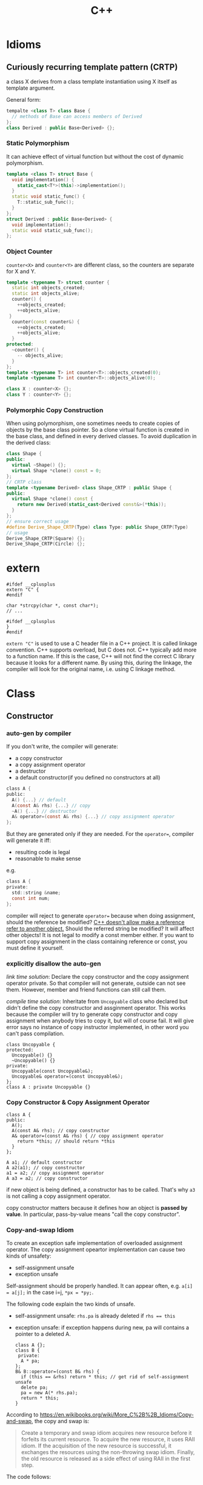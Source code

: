 #+TITLE: C++

* Idioms
** Curiously recurring template pattern (CRTP)

a class X derives from a class template instantiation using X itself
as template argument.

General form:
#+BEGIN_SRC cpp
tempalte <class T> class Base {
  // methods of Base can access members of Derived
};
class Derived : public Base<Derived> {};
#+END_SRC

*** Static Polymorphism
It can achieve effect of virtual function but without the cost of
dynamic polymorphism.

#+BEGIN_SRC cpp
  template <class T> struct Base {
    void implementation() {
      static_cast<T*>(this)->implementation();
    }
    static void static_func() {
      T::static_sub_func();
    }
  };
  struct Derived : public Base<Derived> {
    void implementation();
    static void static_sub_func();
  };
#+END_SRC

*** Object Counter
=counter<X>= and =counter<Y>= are different class, so the counters are
separate for X and Y.

#+BEGIN_SRC cpp
  template <typename T> struct counter {
    static int objects_created;
    static int objects_alive;
    counter() {
      ++objects_created;
      ++objects_alive;
   }
    counter(const counter&) {
      ++objects_created;
      ++objects_alive;
    }
  protected:
    ~counter() {
      -- objects_alive;
    }
  };
  template <typename T> int counter<T>::objects_created(0);
  template <typename T> int counter<T>::objects_alive(0);

  class X : counter<X> {};
  class Y : counter<Y> {};
#+END_SRC
*** Polymorphic Copy Construction
When using polymorphism, one sometimes needs to create copies of
objects by the base class pointer. So a clone virtual function is
created in the base class, and defined in every derived classes. To
avoid duplication in the derived class:

#+BEGIN_SRC cpp
  class Shape {
  public:
    virtual ~Shape() {};
    virtual Shape *clone() const = 0;
  };
  // CRTP class
  template <typename Derived> class Shape_CRTP : public Shape {
  public:
    virtual Shape *clone() const {
      return new Derived(static_cast<Derived const&>(*this));
    }
  };
  // ensure correct usage
  #define Derive_Shape_CRTP(Type) class Type: public Shape_CRTP(Type)
  // usage
  Derive_Shape_CRTP(Square) {};
  Derive_Shape_CRTP(Circle) {};

#+END_SRC

* extern
#+BEGIN_SRC C++
#ifdef __cplusplus
extern "C" {
#endif

char *strcpy(char *, const char*);
// ...

#ifdef __cplusplus
}
#endif
#+END_SRC

~extern "C"~ is used to use a C header file in a C++ project.
It is called linkage convention.
C++ supports overload, but C does not.
C++ typically add more to a function name.
If this is the case, C++ will not find the correct C library because it looks for a different name.
By using this, during the linkage, the compiler will look for the original name, i.e. using C linkage method.


* Class
** Constructor

*** auto-gen by compiler

 If you don't write, the compiler will generate:

  * a copy constructor
  * a copy assignment operator
  * a destructor
  * a default constructor(if you defined no constructors at all)

 #+begin_src C
 class A {
 public:
   A() {...} // default
   A(const A& rhs) {...} // copy
   ~A() {...} // destructor
   A& operator=(const A& rhs) {...} // copy assignment operator
 };
 #+end_src

 But they are generated only if they are needed.
 For the ~operator=~, compiler will generate it iff:
  * resulting code is legal
  * reasonable to make sense
 e.g.
 #+begin_src C
 class A {
 private:
   std::string &name;
   const int num;
 };
 #+end_src
 compiler will reject to generate ~operator=~ because when doing assignment,
 should the reference be modified?
 _C++ doesn't allow make a reference refer to another object._
 Should the referred string be modified? It will affect other objects!
 It is not legal to modify a const member either.
 If you want to support copy assignment in the class containing reference or const,
 you must define it yourself.

*** explicitly disallow the auto-gen

/link time solution/:
 Declare the copy constructor and the copy assignment operator private.
 So that compiler will not generate, outside can not see them.
 However, member and friend functions can still call them.

/compile time solution/:
Inheritate from =Uncopyable= class who declared but didn't define the copy constructor and assginment operator.
This works because the compiler will try to
generate copy constructor and copy assignment when anybody tries to copy it,
but will of course fail.
It will give error says no instance of copy instructor implemented,
in other word you can't pass compilation.
 #+begin_src C++
 class Uncopyable {
 protected:
   Uncopyable() {}
   ~Uncopyable() {}
 private:
   Uncopyable(const Uncopyable&);
   Uncopyable& operator=(const Uncopyable&);
 };
 class A : private Uncopyable {}
 #+end_src

*** Copy Constructor & Copy Assignment Operator

 #+begin_src C++
   class A {
   public:
     A();
     A(const A& rhs); // copy constructor
     A& operator=(const A& rhs) { // copy assignment operator
       return *this; // should return *this
     }
   };

   A a1; // default constructor
   A a2(a1); // copy constructor
   a1 = a2; // copy assignment operator
   A a3 = a2; // copy constructor
 #+end_src

 if new object is being defined, a constructor has to be called.
 That's why ~a3~ is not calling a copy assignment operator.

 copy constructor matters because it defines how an object is **passed by value**.
 In particular, pass-by-value means "call the copy constructor".

*** Copy-and-swap Idiom
To create an exception safe implementation of overloaded assignment operator.
The copy assignment opeartor implementation can cause two kinds of unsafety:
 * self-assignment unsafe
 * exception unsafe

Self-assignment should be properly handled.
It can appear often, e.g.
~a[i] = a[j];~ in the case i=j,
~*px = *py;~.

The following code explain the two kinds of unsafe.
 * self-assignment unsafe:
  ~rhs.pa~ is already deleted if ~rhs == this~
 * exception unsafe:
  if exception happens during new, pa will contains a pointer to a deleted A.


  #+begin_src C++
    class A {};
    class B {
     private:
      A * pa;
    };
    B& B::operator=(const B& rhs) {
      if (this == &rhs) return * this; // get rid of self-assignment unsafe
      delete pa;
      pa = new A(* rhs.pa);
      return * this;
    }
  #+end_src

According to https://en.wikibooks.org/wiki/More_C%2B%2B_Idioms/Copy-and-swap, the copy and swap is:
#+BEGIN_QUOTE
Create a temporary and swap idiom acquires new resource before it forfeits its current resource.
To acquire the new resource, it uses RAII idiom.
If the acquisition of the new resource is successful, it exchanges the resources using the non-throwing swap idiom.
Finally, the old resource is released as a side effect of using RAII in the first step.
#+END_QUOTE
The code follows:
  #+begin_src C++
    class B {
      // use std::swap?
      void swap(B& rhs) {
        std::swap(xx,rhs.xx);
      }
    };
    // v1: explicitly create new. BAD
    B& B::operator=(const B& rhs) {
      B tmp(rhs);
      swap(tmp);
      return * this;
    }
    // v2: use pass-by-value as temporary value. GOOD.
    // better optimization
    B& B::operator=(B rhs) {
      swap(rhs);
      return * this;
    }
  #+end_src

*** Move Constructor & Move Assignment Opeartor
Move constructor enables you to implement move semantics, which can significantly improve the performance of your applications.
Move semantics enables you to write code that transfers resources (such as dynamically allocated memory) from one object to another.
Move semantics works because it enables resources to be transferred from temporary objects that cannot be referenced elsewhere in the program.

To implement move semantics, you typically provide a move constructor, and optionally a move assignment operator (operator=), to your class.
Copy and assignment operations whose sources are rvalues then automatically take advantage of move semantics.
Reference: [[https://msdn.microsoft.com/en-us/library/dd293665.aspx][Move Constructors and Move Assignment Operators]] from Microsoft.

Move Constructor Example:
#+BEGIN_SRC C++
  // Rvalue Reference
  MemoryBlock(MemoryBlock&& other) : _data(nullptr) , _length(0) {
    // copy
    _data = other._data;
    _length = other._length;
    // set source object fields to default, to avoid multiple free
    other._data = nullptr;
    other._length = 0;
  }
#+END_SRC

Move Assignment Operator Example:
#+BEGIN_SRC C++
  MemoryBlock& operator=(MemoryBlock&& other) {
    // avoid self-assignment
    if (this != &other) {
      // Free the existing resource.
      delete[] _data;
      // Copy the data pointer and its length from the 
      // source object.
      _data = other._data;
      _length = other._length;
      // Release the data pointer from the source object so that
      // the destructor does not free the memory multiple times.
      other._data = nullptr;
      other._length = 0;
    }
    return *this;
  }
#+END_SRC

*** explicit constructor
 The explicit prevents the class from being used to perform implicit type conversions,
 though they may still be used for explicit type conversions.
 Always declare it explicit unless you have a good reason
 for allowing a constructor to be used for implicit type conversions.

 #+begin_src C++
 class A {
 public:
   explicit A(int x=0, bool b=true);
   explicit A(char c); // non-default can also have explicit
 };
 void func(A a);

 A a1;
 func(a1); // ok
 A a2(20); // ok
 func(20); // error, cannot convert int to A implicitly
 func(A(20)); // use B constructor to explicit convert
 #+end_src

*** initialization
**** Default Constructor
 One that can be called /without any arguments/ is called /default constructor/.
 Compilers will automatically call default constructors
 for data members of user-defined types
 when those data members are not on initialization list.
**** initialization
Data members that are const or references must be initialized; they cant be assigned.
Do /NOT/ call constructors within each other.
If init is too many, move them into a private function,
and call the function in all constructors.

The initialization orders are defined by:
Base classes are initialized before derived classes;
within a class, data members are initialized in the order in which they declared,
not the position in initialization list.

I did a test for the copy constructor:

#+BEGIN_SRC C++
#include <iostream>

class A {
public:
  A() {}
  ~A() {}
  int get() {return a;}
  void set(int aa) {
    a = aa;
  }
private:
  int a = 8;
};

int main() {
  A *a = new A();
  a->set(9);
  A *b = new A(*a);
  std::cout << a->get()  << "\n";
  std::cout << b->get() << "\n";
}
#+END_SRC

Both the outputs are 9, so the initialization ~a=8~ is not called when doing copy construction

** virtual
*** Bottom Line
  * polymorphic base classes should declare virtual destructors.
   If a class has virtual functions, it should have virtual destructor
  * Classes should not have virtual destructor if it is not designed to be
   - base class, or
   - used polymorphically
*** Description
 ~Factory Function~:
 a function that returns a base class pointer
 to a newly-created derived class object.

 #+begin_src C++
 class TimeKeeper {
 public:
   TimeKeeper();
   virtual ~TimeKeeper(); // must have the virtual, or disaster
 };
 class AtomicClock : public TimeKeeper {};
 class WaterClock : public TimeKeeper {};
 class WristWatch : public TimeKeeper {};

 TimeKeeper *getTimeKeeper(); // can return any one

 TimeKeeper *ptk = getTimeKeeper();
 // ...
 delete ptk;
 #+end_src

 If no virtual, the ~delete ptk~ will call the destructor of TimeKeeper,
 so the AtomicClock part of the struct will be never destroyed.

 But do not declare every destructor virtual:
 If a class does not contain virtual functions,
 it is not meant to be used as a base class.
 DO NOT use virtual destructor for it. Because:

  * virtual requires the objects carry information that can be used at runtime to determine which virtual function to invoke. It will increase the size.
  * it is not the same as the counterpart in C, not portable.

 Never call virtual functions during construction or destruction.
 Because during base construction,
 virtual functions never go down into the derived class.

*** Virtual vs. Non-Virtual

 Without ~virtual~ you get **early binding**. Which implementation of the method is used gets decided at **compile time based on the type of the pointer that you call through**.

 With ~virtual~ you get **late binding**. Which implementation of the method is used gets decided at **run time based on the type of the pointed-to object** - what it was originally constructed as. This is not necessarily what you'd think based on the type of the pointer that points to that object.

 #+begin_src C++
 class Base
 {
 public:
   void Method1 ()  {  std::cout << "Base::Method1" << std::endl;  }
   virtual void Method2 ()  {  std::cout << "Base::Method2" << std::endl;  }
 };

 class Derived : public Base
 {
 public:
   void Method1 ()  {  std::cout << "Derived::Method1" << std::endl;  }
   void Method2 ()  {  std::cout << "Derived::Method2" << std::endl;  }
 };

 Base* obj = new Derived ();
 //  Note - constructed as Derived, but pointer stored as Base*

 obj->Method1 ();  //  Prints "Base::Method1"
 obj->Method2 ();  //  Prints "Derived::Method2"
 #+end_src

*** Virtual vs. Pure Virtual

  * virtual function ~can~ be overriden
  * the pure virtual ~must~ be implemented in non-abstract class

** Inheritance

*** public inheritance
 "is-a" relation.

 Private inheritance means "is-implemented-in-terms-of".
 Private inheritance means nothing during software design,
 only during software implementation.
 Means Derived objects are implemented in terms of Base objects, nothing more.

 Composition means either "has-a" or "is-implementated-in-terms-of".

*** hide method

 #+begin_src C++
 class Base {
 private:
   int x;
 public:
   virtual void mf1() = 0;
   virtual void mf1(int);

   virtual void mf2();

   void mf3();
   void mf3(double);
 };
 class Derived : public Base {
 public:
   // using Base::mf1; // making all things in Base named mf1 and mf3
   // using Base::mf3; // visible and public in Derived's scope
   virtual void mf2() {  // forwarding function
     Base::mf1();
   }
   virtual void mf1();
   void mf3();
   void mf4();
 };
 #+end_src

 the ~mf3~ in Derived will hide both of the ~mf3~ in Base.
 The rationale behind this behavior is that
 it prevents you from accidentally inheriting overloads from distant base classes
 when you create a new derived class in a library or application framework.

*** make it visible
  * ~using~ declarations
  * forwarding functions

** Overload
 Same name but different signature.
 #+begin_src C++
 void print(int i) {
   cout << "Printing int: " << i << endl;
 }
 void print(double  f) {
   cout << "Printing float: " << f << endl;
 }
 void print(char* c) {
   cout << "Printing character: " << c << endl;
 }
 #+end_src

Operator Overload

#+BEGIN_SRC C++
inline bool operator==(Date a, Data b) {
  return a.day() == b.day() && a.month() == b.month() && a.year() == b.year();
}

bool operator!=(Date, Date);
bool operator<(Date, Date)
bool operator>(Date, Date)

Date& operator++(Date &d);
Date& operator--(Date &d);
Date& operator+=(Date &d, int n);
Date& operator-=(Date &d, int n);

Date operator+(Date d, int n);
Date operator-(Date d, int n);

ostream& operator<<(ostream&, Date d);
istream& operator>>(istream&, Date &d);
#+END_SRC


** Polymorphism
 It is the ability to redefine methods for derived classes.

 #+begin_src C++
 class Polygon {
 protected:
   int width, height;
 public:
   void set_values (int a, int b)
   { width=a; height=b; }
 };
 class Rectangle: public Polygon {
 public:
   int area()
   { return width*height; }
 };
 class Triangle: public Polygon {
 public:
   int area()
   { return width*height/2; }
 };
 #+end_src

*** Static Polymorphism
 The /Curiously Recurring Template Pattern (CRTP)/ is an idiom in C++ in which a class X derives from a class template instantiation using X itself as template argument[fn:1].
It is also known as /F-bound polymorphism/\cite{canning1989f}.
 One of the use case of CRTP is static polymorphism.
 Generally speaking, I have a base class and some derived class,
 and I want to have a ~~static virtual'' function that is implemented differently in different subclasses.
 I think such ~~static virtual function'' does not exist.
 But we can simulate it.

 #+begin_src C++
   template <class T> 
   struct Base {
     void interface() {
       // ...
       static_cast<T*>(this)->implementation();
       // ...
     } 
     static void static_func() {
       // ...
       T::static_sub_func();
       // ...
     }
   };

   struct Derived : Base<Derived> {
     void implementation();
     static void static_sub_func();
   };
 #+end_src


[fn:1] https://en.wikipedia.org/wiki/Curiously_recurring_template_pattern

** non-member function

 #+begin_src C++
 void clearBrowser(WebBrowser& wb) {
   wb.clearCache();
   wb.clearHistory();
   wb.removeCookies();
 }
 class WebBrowser {
 public:
   void clearCache();
   void clearHistory();
   void removeCookies();
   void clearEverything();
 };
 #+end_src

 Prefer use the non-member function,
 because then less function can have access to private data,
 thus better encapsulate.

*** A common pattern

 Putting all convenience functions in multiple header files,
 but one namespace.

 ~webbrowser.h~

 #+begin_src C++
 namespace WebBrowserStuff {
   class WebBrowser {...};
   void clearBrowser(WebBrowser& wb);
   // ...
 }
 #+end_src

 ~webbrowserbookmarks.h~

 #+begin_src C++
 namespace WebBrowserStuff {
   // bookmark related functions
 }
 #+end_src

** friendship

*** Friend function
 private and protected member cannot be accessed outside the class, except friends.

 #+begin_src C++
 class A {
 public:
   friend A func(A a); // declare friend
 private:
   int m;
 };
 A func(A& a) {
   A res;
   res.m = a.m; // access both param and return value
   return res;
 }
 #+end_src

*** Friend Class
 a class whose member functions can access private and protected member of another class.

 #+begin_src C++
 class Rectangle {
   int width, height;
 public:
   int area () {}
   void convert (Square a) {
     width = a.side; // access side in Square
     height = a.side;
   }
 };

 class Square {
   friend class Rectangle; // friend declaration
 private:
   int side;
 public:
   Square (int a) : side(a) {}
 };
 #+end_src

** Nested Class

#+BEGIN_SRC C
class enclose {
    class nested1; // forward declaration
    class nested2; // forward declaration
    class nested1 {}; // definition of nested class
};
class enclose::nested2 { }; // definition of nested class
#+END_SRC

 * The nested class can access private and protected member of the enclosing class, but have separate ~this~ pointer.
 * The friend of the nested class cannot access private and protected member of the enclosing class.


* Concept
** reference vs. value

A good writeup: http://thbecker.net/articles/rvalue_references/section_01.html

The original definition for C:
#+BEGIN_QUOTE
An lvalue is an expression e that may appear on the left or on the right hand side of an assignment,
whereas an rvalue is an expression that can only appear on the right hand side of an assignment.
#+END_QUOTE

The changed definition for C++:
#+BEGIN_QUOTE
An lvalue is an expression that refers to a memory location and allows us to take the address of that memory location via the & operator.
An rvalue is an expression that is not an lvalue.
#+END_QUOTE

*** Pass-by Problems
 Pass-by-value has two problems.
 Apart from copy problem, there's also a slicing problem,
 i.e. when a derived class object is passed by value as a base class object,
 the base class constructor is called,
 thus the part of the subclass outside the base class will be sliced away.

 Also do /NOT/ just pass by value because the struct seems to be small.
  * it can be large, by inheritance
  * the copy constructor may be costly: a object contain little more than a pointer, but the constructor will copy everything they point to.
  * some compiler treat built-in type and structure differently.
   Some will refuse to put a struct that only contains a double into register,
   but it will surely put a double into register.
 So some situation pass by value is more efficient though:
  * built-in type(e.g. int)
  * iterators and function objects in STL, they are designed to pass by value

 On the other hand, reference is often implemented as pointer.
 However, there're situations where you have no way but to return a value.
 Return a stack local variable as a reference does not make sense becasue the variable will not exist outside the function.
 When you return a heap variable, be careful. E.g. in a ~operator*~ method, return a heap variable is a disaster.
 ~w = x * y * z;~ the result of ~x*y~ will never be free-d.
*** rvalue and lvalue
 #+begin_src text
     ______ ______
   /       X      \
  /       / \      \
 |   l   | x |  pr  |
  \       \ /      /
   \______ X______/
       gl    r
 #+end_src
**** lvalue
 An /lvalue/ is an expression that identifies a non-temporary object or a non-member function.
  * The name of a variable or function in scope
  * Function call or overloaded operator expression if the function's or overloaded operator's return type is an lvalue reference
  * string literal
 A /glvalue/ (~~generalized'' lvalue) is an lvalue or an xvalue.
**** rvalue
 An /rvalue/ is an expression that is either a prvalue or an xvalue.
 A /prvalue/ (~~pure'' rvalue) is an rvalue that is not an xvalue.
***** prvalue
 A prvalue ("pure" rvalue) is an expression that identifies a temporary object (or a subobject thereof)
 or is a value not associated with any object.
  * literal(except string literal): 42, true
  * the result of calling a function whose return type is not a reference is a prvalue.
***** xvalue
 An ~xvalue~ (an “eXpiring” value) also refers to an object, usually near the end of its lifetime (so that its resources may be moved, for example).
 An xvalue is the result of certain kinds of expressions involving rvalue references.
 E.g. the result of calling a function whose return type is an rvalue reference is an xvalue.

** rvalue reference
 C++11 introduce /ravlue reference/ to enable /move semantic/.
 std::vector<T> is essentially a C-style array and the size.
 Say a std::vector<T> temporary is created or returned from a function.
 To accept the return value, a new vector should be created, and all the internal C-array will be copied.
 When using a /move constructor/,
 it takes the rvalue reference of the temporary vector (~vector<>&&~),
 and copy the /pointer/ to the internal C-style array /out of/ the rvalue into the new vector,
 than set the pointer inside the temporary vector to NULL.
 Since the temporary vector is about to expire, and no one would use it any more,
 it is safe.
 And since the pointer is NULL, no space will be freed upon deconstructing the temporay vector.

Rvalue Reference is important because it supports the implementation of /move constructor/ (enable move semantic) and /perfect forwarding/.
We discuss perfect forwarding here.

*** The move semantic and swap
#+BEGIN_SRC C++
template <class T>
typename remove_reference<T>::type&& move (T&& arg) noexcept;

template <class T> void swap (T& a, T& b)
{
  T c(std::move(a)); a=std::move(b); b=std::move(c);
}
template <class T, size_t N> void swap (T &a[N], T &b[N])
{
  for (size_t i = 0; i<N; ++i) swap (a[i],b[i]);
}
#+END_SRC

Example
#+BEGIN_SRC C++
// move takes an object, invalidate it, and return the rvalue.
std::string bar = "bar-string";
myvector.push_back (std::move(bar));
// Now bar is valid but has no valid content, while the vector contains the string.
#+END_SRC

*** Perfect Forwarding
Perfect forwarding reduces the need for overloaded functions and helps avoid the forwarding problem.
The forwarding problem can occur when you write a generic function that takes references as its parameters and it passes (or forwards) these parameters to another function.
For example, if the generic function takes a parameter of type const T&, then the called function cannot modify the value of that parameter.
If the generic function takes a parameter of type T&, then the function cannot be called by using an rvalue (such as a temporary object or integer literal).

Ordinarily, to solve this problem, you must provide overloaded versions of the generic function that take both T& and const T& for each of its parameters.
As a result, the number of overloaded functions increases exponentially with the number of parameters.
(For instance the following code, to write a generic ~factory~ function,
we need to try all combination of ~const T&~ and ~T&~ for every type pair of ~W,X,Y,Z~).
Rvalue references enable you to write one version of a function that accepts arbitrary arguments
and forwards them to another function as if the other function had been called directly.

For example, following code
#+BEGIN_SRC C++
  struct W {
    W(int&, int&) {}
  };
  struct X {
    X(const int&, int&) {}
  };
  struct Y {
    Y(int&, const int&) {}
  };
  struct Z {
    Z(const int&, const int&) {}
  };

  // Version 1
  template <typename T, typename A1, typename A2>
  T* factory(A1& a1, A2& a2) {
    return new T(a1, a2);
  }
  int a = 4, b = 5;
  W* pw = factory<W>(a, b);
  Z* pz = factory<Z>(2, 2); // error
  // Version 2: using R reference
  template <typename T, typename A1, typename A2>
  T* factory(A1&& a1, A2&& a2) {
    return new T(std::forward<A1>(a1), std::forward<A2>(a2));
  }
  Z* pz = factory<Z>(2, 2); // correct
#+END_SRC
std::forward function forwards the parameters of the factory function to the constructor of the template class.

*** Other properties
 * The compiler treats a named rvalue reference as an lvalue and an unnamed rvalue reference as an rvalue.
 * You can cast an lvalue to an rvalue reference. ~static_cast<MemoryBlock&&>(block)~
For detail, refer to [[https://msdn.microsoft.com/en-us/library/dd293668.aspx][Rvalue Reference]] by Microsoft.

** lambda

 Constructs a closure: an unnamed function object capable of capturing variables in scope.

 reference:

  * http://en.cppreference.com/w/cpp/language/lambda

*** syntax

  * Full declaration:

 #+begin_src C++
 [ capture-list ] ( params ) mutable(optional) exception attribute -> ret { body }
 #+end_src

  * Declaration of a const lambda: the objects captured by copy cannot be modified.

 #+begin_src C++
 [ capture-list ] ( params ) -> ret { body }
 #+end_src

 for example

 #+begin_src C++
 []()->int { return 2; }
 #+end_src

  * Omitted trailing-return-type

 #+begin_src C++
 [ capture-list ] ( params ) { body }
 #+end_src

 if the ~body~ contains nothing but a single return statement, the return type is that expression's type. Otherwise return type is ~void~.

  * Omitted parameter list

 take no parameters.

 #+begin_src C++
 [ capture-list ] { body }
 #+end_src

*** Explanations

  * ~mutable~: allows body to modify the parameters captured by copy, and to call their non-const member functions
  * ~exception~: provides the exception specification or the noexcept clause for operator() of the closure type
  * ~attribute~: provides the attribute specification for operator() of the closure type
  * ~capture-list~: a comma-separated list of zero or more captures
   * ~[a,&b]~: where a is captured by value and b is captured by reference.
   * ~[this]~: captures the this pointer by value
   * ~[&]~: captures all automatic variables odr-used in the body of the lambda by reference
   * ~[=]~: captures all automatic variables odr-used in the body of the lambda by value
   * ~[]~: captures nothing

** Smart Pointer

   - =unique_ptr= :: cannot be copied
   - =shared_ptr= :: can be copied. Will destroy when the last reference
                     destroy.
   - =weak_ptr= :: reference to an object, but does not increase the
                   count for it. It must be converted to =shared_ptr=
                   before use.

The =weak_ptr= can help break the /reference-count cycle/ problem.

#+BEGIN_SRC cpp
  class widget {
    shared_ptr<gadget> g;
  };
  class gadget {
    weak_ptr<widget> w;
  };
#+END_SRC

If both are =shared_ptr=, the ownership is not clear, so destructing
them would be a problem.
   #+begin_src C++
    std::unique_ptr<Type> ptr; // ensure that the pointer is deleted after going out of scope.
    std::shared_ptr<Type> ptr;
   #+end_src


** Exception Handling

C++ Exception is handled by try-catch clause.  Catch accept an
argument, a reference to the type of the exception.  It can accept
=...=, meaning all kinds of exceptions.  The throw expression accepts
one argument. The type of that argument should match the type of the
argument of catch.  If throw is used without argument, it means
Rethrows the currently handled exception.  So, throw can accept an int
value, as long as the corresponding catch accept an int.

Catching of exception usually is the reference. The =std::exception= is
the standard base class for exceptions. The signature is:

#+BEGIN_SRC C++
class exception {
public:
  exception () throw();
  exception (const exception&) throw();
  exception& operator= (const exception&) throw();
  virtual ~exception() throw();
  virtual const char* what() const throw();
}
#+END_SRC

The what virtual function should be overwritten and returns a
null-terminated string.

*** Exception specification
This is deprecated. In the declaration of a function, you can add a
throw keyword and the type of exception in parenthesis. Throw is a
specifier, and is part of the function type.

#+BEGIN_SRC C++ 
double myfunction (char param) throw (int);
#+END_SRC

If the function throws exception other than =int=, the function
=std::unexpected= is called. Function without throw specifier will never
call =std::unexpected=, and do the normal exception handling. If here
there's no type in the parenthesis, it means the function should not
throw any exception.

=noexcept= is the current in use one. If no argument provided, it is
same as =noexcept(true)=. If argument is provided, it is evaluated and
if it evaluates to true, it means this function is not throwing any
exception. Otherwise the function is potentially throwing. =throw ()= is
same as =noexcept(true)= but is deprecated.


** Template
*** Template specialization
Use when you want to define a different implementation for a template
when a specific type is passed as template parameter.

The syntax is this: put an empty inside the brackets, and put a =<char>=
after the class name. When instantiate this class with =char=, it will
use the specialized one.

#+BEGIN_SRC cpp
template <class T> class mycontainer { ... };
template <> class mycontainer <char> { ... };
#+END_SRC

So only have the second form is not valid.

*** Non-type parameter
The parameter can not just be a type name, but also a regular type.

#+BEGIN_SRC cpp
template <class T, int N>
class mysequence {
    T memblock [N];
  public:
    void setmember (int x, T value);
    T getmember (int x);
};
#+END_SRC

It can have default values:

#+BEGIN_SRC cpp
template <class T=char, int N=10> class mysequence {..};
#+END_SRC

Then the following calls are equivalent:

#+BEGIN_SRC cpp
mysequence<> myseq;
mysequence<char,10> myseq;
#+END_SRC
*** Template Implementation
See https://isocpp.org/wiki/faq/templates#templates-defn-vs-decl

The compiler must see two things at the same time in order to
instantiate a template class. Because the instantiated template class
are generated by the compiler.
- all the template implementation
- the type used to instantiate the template

For example:

=foo.h=
#+BEGIN_SRC cpp
template<typename T>
class Foo {
public:
  void f();
  void g();
  void h();
};
template<typename T> inline void Foo<T>::f() {}
#+END_SRC

=foo.cpp=
#+BEGIN_SRC cpp
#include <iostream>
#include "foo.h"
template<typename T> void Foo<T>::g() {
  std::cout << "Foo<T>::g()\n";
}
template<typename T> void Foo<T>::h() {
  std::cout << "Foo<T>::h()\n";
}
#+END_SRC

=main.cpp=
#+BEGIN_SRC cpp
#include "foo.h"
int main() {
  Foo<int> x;
  x.f();
  x.g();
  x.h();
}
#+END_SRC

The link will generate error that cannot find =g= and =h=
definition. Of course moving the definition in =foo.cpp= to =foo.h=
can solve the problem, but it will make the header file too big.

Another way: put ~template class Foo<int>;~ at the end of =foo.cpp=,
thus compiler can see the ~Foo<int>~ and implementation at the same
time.

You can also have a ~foo-impl.cpp~ for adding this, but it should
include ~foo.cpp~

=foo-impl.cpp=
#+BEGIN_SRC cpp
#include "foo.cpp"
template class Foo<int>;
#+END_SRC

* Library
** Stream
*** file stream

 #+begin_src C++
 #include <fstream>
 ofstream myfile;
 myfile.open("a.txt");
 if (myfile.is_open()) {
   myfile << "...";
   myfile.close();
 }
 // after close, it can used to open another file
 myfile.open("b.txt");
 myfile.close();
 #+end_src

**** When to flush

  * ~file.close()~
  * buffer is full
  * ~flush~, ~endl~ used as manipulators
  * ~file.sync()~

**** mode

 open flag:

 | flag        | desription                                                                        |
 |:------------|:----------------------------------------------------------------------------------|
 | ios::in     | input                                                                             |
 | ios::out    | output                                                                            |
 | ios::binary | binary mode                                                                       |
 | ios::ate    | initial position to the end of file                                               |
 | ios::app    | all **output** operations are performed at the end of the file, append            |
 | ios::trunc  | if the file is opened for output and already exists, previous content is replaced |

 Default:

 | class    | default mode       | New flag action |
 |:---------|:-------------------|:----------------|
 | ofstream | ios::out           | add             |
 | ifstream | ios::in            | add             |
 | fstream  | ios::in 1 ios::out | overwrite       |

 binary mode cannot use >>, <<, getline, but use

 #+begin_src C++
 write(memory_block, size);
 read(memory_block, size);
 #+end_src

**** seek

  * tellg(): get _get position_
  * tellp(): get _put position_
  * seekg(position): count from the beginning
  * seekp(position)
  * seekg(offset, direction);
  * seekp(offset, direction);

 | direction | description |
 |:----------|:------------|
 | ios::beg  | beginning   |
 | ios::cur  | current     |
 | ios::end  | end         |

*** iostream

 #+begin_src C++
 #include <iostream>
 int price;
 cin>>price;
 #+end_src

 If the input is not integer, the program will **continue** without setting price's value.
 Then if a is used afterwards, undefined behavior.

 To add a validation process, we need to use stringstream:

 #+begin_src C++
 #include <sstream>
 string mystr;
 getline(cin, mystr);
 stringstream ss = stringstream(mystr);
 // validate ss
 int price;
 ss >> price;
 #+end_src

 *Always use getline instead of cin directly*

 #+begin_src C++
 while(getline(cin, line)) {;}
 while(getline(fs, line)) {;}
 #+end_src

** String
*** Constructor

 #+begin_src C++
 // default
 string();
 // copy
 string (const string& str);
 // substring
 string (const string& str, size_t pos, size_t len = npos);
 // from c-string
 string (const char* s);
 // from sequence
 string (const char* s, size_t n);
 // fill
 string (size_t n, char c);
 // range
 template <class InputIterator>
 string  (InputIterator first, InputIterator last);
 #+end_src

*** operator=

 #+begin_src C++
 // string
 string& operator= (const string& str);
 // c-string
 string& operator= (const char* s);
 // character
 string& operator= (char c);
 #+end_src

*** handy routine


**** trim a string

 #+begin_src C++
 #include <algorithm>
 #include <functional>
 #include <cctype>
 #include <locale>

 // trim from start
 static inline std::string &ltrim(std::string &s) {
   s.erase(s.begin(), std::find_if(s.begin(), s.end(), std::not1(std::ptr_fun<int, int>(std::isspace))));
   return s;
 }

 // trim from end
 static inline std::string &rtrim(std::string &s) {
   s.erase(std::find_if(s.rbegin(), s.rend(), std::not1(std::ptr_fun<int, int>(std::isspace))).base(), s.end());
   return s;
 }

 // trim from both ends
 static inline std::string &trim(std::string &s) {
   return ltrim(rtrim(s));
 }
 #+end_src

**** split a string

 #+begin_src C++
 string s("Somewhere down the road");
 istringstream iss(s);

 do
 {
   string sub;
   iss >> sub;
   cout << "Substring: " << sub << endl;
 } while (iss);
 #+end_src

 #+begin_src C++
 std::vector<std::string> &split(const std::string &s, char delim, std::vector<std::string> &elems) {
   std::stringstream ss(s);
   std::string item;
   while (std::getline(ss, item, delim)) {
     elems.push_back(item);
   }
   return elems;
 }


 std::vector<std::string> split(const std::string &s, char delim) {
   std::vector<std::string> elems;
   split(s, delim, elems);
   return elems;
 }
 #+end_src

More flexible version:
#+BEGIN_SRC C++
/**
 * Delim by ANY characters in delim string
 */
std::vector<std::string>
utils::split(std::string s, std::string delim) {
  std::size_t prev = 0, pos;
  std::vector<std::string> ret;
  while ((pos = s.find_first_of(delim, prev)) != std::string::npos)
    {
      if (pos > prev)
        ret.push_back(s.substr(prev, pos-prev));
      prev = pos+1;
    }
  if (prev < s.length()) {
    ret.push_back(s.substr(prev, std::string::npos));
  }
  return ret;
}
#+END_SRC

**** better split string
 #+begin_src C++
 // to std::cout
 copy(
   istream_iterator<string>(iss),
   istream_iterator<string>(),
   ostream_iterator<string>(cout, "\n")
 );
 // to a vector
 vector<string> tokens;
 copy(
   istream_iterator<string>(iss),
   istream_iterator<string>(),
   back_inserter(tokens)
 );
 // construct the vector directly
 vector<string> tokens{
   istream_iterator<string>{iss},
   istream_iterator<string>{}
 };
 #+end_src


*** member function
**** iterator
  * begin()
  * end()

**** capacity
  * size(): length of string
  * length(): length of string
  * empty()
  * clear()

**** access
  * operator[]
  * at()
  * back(): A reference to the last character in the string
**** mofifier
  * operator+=

 #+begin_src C++
 // string (1)
 string& operator+= (const string& str);
 // c-string
 string& operator+= (const char* s);
 // character
 string& operator+= (char c);
 #+end_src

  * append

 #+begin_src C++
 // string
 string& append (const string& str);
 // substring
 string& append (const string& str, size_t subpos, size_t sublen);
 // c-string
 string& append (const char* s);
 // buffer
 string& append (const char* s, size_t n);
 // fill
 string& append (size_t n, char c);
 // range
 template <class InputIterator>
 string& append (InputIterator first, InputIterator last);
 #+end_src

  * push_back(char): ~void push_back (char c);~

  * insert(): before the character indicated by pos (or p)

 #+begin_src C++
 // string
 string& insert (size_t pos, const string& str);
 // substring
 string& insert (size_t pos, const string& str, size_t subpos, size_t sublen);
 // c-string
 string& insert (size_t pos, const char* s);
 // buffer
 string& insert (size_t pos, const char* s, size_t n);
 // fill
 string& insert (size_t pos, size_t n, char c);
 void insert (iterator p, size_t n, char c);
 // single character
 iterator insert (iterator p, char c);
 // range
 template <class InputIterator>
 void insert (iterator p, InputIterator first, InputIterator last);
 #+end_src

  * erase(): erase part of the string

 #+begin_src C++
 // sequence
 string& erase (size_t pos = 0, size_t len = npos);
 // character: Erases the character pointed by p
 iterator erase (iterator p);
 // range: [first,last)
 iterator erase (iterator first, iterator last);
 #+end_src

  * replace()

 #+begin_src C++
 // string
 string& replace (size_t pos,  size_t len,  const string& str);
 string& replace (iterator i1, iterator i2, const string& str);
 // substring
 string& replace (
   size_t pos,  size_t len,  const string& str,
   size_t subpos, size_t sublen
 );
 // c-string
 string& replace (size_t pos,  size_t len,  const char* s);
 string& replace (iterator i1, iterator i2, const char* s);
 // buffer
 string& replace (size_t pos,  size_t len,  const char* s, size_t n);
 string& replace (iterator i1, iterator i2, const char* s, size_t n);
 // fill
 string& replace (size_t pos,  size_t len,  size_t n, char c);
 string& replace (iterator i1, iterator i2, size_t n, char c);
 // range
 template <class InputIterator>
 string& replace (iterator i1, iterator i2,
   InputIterator first, InputIterator last
 );
 #+end_src

**** operation
  * c_str(): A program **shall not alter** any of the characters in this sequence.
  * copy(): Copies a substring of the current value of the string object
 into the array pointed by s.
 **does not append null-terminator**

 #+begin_src C++
 size_t copy (char* s, size_t len, size_t pos = 0) const;
 #+end_src

  * find(): the first occurrence of the sequence specified after pos

 #+begin_src C++
 // string
 size_t find (const string& str, size_t pos = 0) const;
 // c-string
 size_t find (const char* s, size_t pos = 0) const;
 // buffer
 size_t find (const char* s, size_t pos, size_t n) const;
 // character
 size_t find (char c, size_t pos = 0) const;
 #+end_src

  * substr(): Returns a newly constructed string object
 with its value initialized to a copy of a substring of this object

 #+begin_src C++
 string substr (size_t pos = 0, size_t len = npos) const;
 #+end_src

  * compare()

 #+begin_src C++
 // string
 int compare (const string& str) const;
 // substrings
 int compare (size_t pos, size_t len, const string& str) const;
 int compare (size_t pos, size_t len, const string& str,
   size_t subpos, size_t sublen
 ) const;
 // c-string
 int compare (const char* s) const;
 int compare (size_t pos, size_t len, const char* s) const;
 // buffer
 int compare (size_t pos, size_t len, const char* s, size_t n) const;
 #+end_src

 return: 0, -, +

  * npos: max value of size_t

 #+begin_src C++
 static const size_t npos = -1;
 #+end_src

*** non-member function
**** operator +
 #+begin_src C++
 // string
 string operator+ (const string& lhs, const string& rhs);
 // c-string
 string operator+ (const string& lhs, const char*   rhs);
 string operator+ (const char*   lhs, const string& rhs);
 // character
 string operator+ (const string& lhs, char          rhs);
 string operator+ (char          lhs, const string& rhs);
 #+end_src

**** rational
 #+begin_src C++
 bool operator== (const string& lhs, const string& rhs);
 bool operator== (const char*   lhs, const string& rhs);
 bool operator== (const string& lhs, const char*   rhs);
 bool operator!= (const string& lhs, const string& rhs);
 bool operator!= (const char*   lhs, const string& rhs);
 bool operator!= (const string& lhs, const char*   rhs);
 bool operator<  (const string& lhs, const string& rhs);
 bool operator<  (const char*   lhs, const string& rhs);
 bool operator<  (const string& lhs, const char*   rhs);
 bool operator<= (const string& lhs, const string& rhs);
 bool operator<= (const char*   lhs, const string& rhs);
 bool operator<= (const string& lhs, const char*   rhs);
 bool operator>  (const string& lhs, const string& rhs);
 bool operator>  (const char*   lhs, const string& rhs);
 bool operator>  (const string& lhs, const char*   rhs);
 bool operator>= (const string& lhs, const string& rhs);
 bool operator>= (const char*   lhs, const string& rhs);
 bool operator>= (const string& lhs, const char*   rhs);
 #+end_src

**** >>
 extract string from stream

 #+begin_src C++
 istream& operator>> (istream& is, string& str);
 ostream& operator<< (ostream& os, const string& str);
 #+end_src

**** getline
 get line from stream into string

 #+begin_src C++
 istream& getline (istream& is, string& str, char delim); // delim
 istream& getline (istream& is, string& str); // new line
 #+end_src


* Other
** Tips
  * ~main~函数的返回类型必须是 ~int~
  * 发出警告: ~-Wall~
  * ~cin>>a~ 遇到 ~EOF~ 为假。遇到 ~<C-D>~ 为假。
  * ~./a.out <infile >outfile~
*** function object

 Objects that act like functions.
 Such objects come from classes that overload ~operator()~.

*** auto
 #+begin_src C++
 auto g = bind(f, a, b, _2, c, _1);
 #+end_src
 此后，调用 ~g(-1,-2)~ 等价于调用f，并把 ~_1~ 换成 ~-1~, ~_2~ 换成 ~-2~.

*** at
 适用于 ~string~, ~vector~, ~deque~, ~array~

 ~c.at(n)~ 返回下表为~n~的元素的引用。如果下标越界，可以抛出 ~out_of_range~ 异常。

*** decltype

 #+begin_src C++
 struct A {
   double x;
 };
 const A* a = new A{0};

 decltype( a->x ) x3;       // type of x3 is double (declared type)
 decltype((a->x)) x4 = x3;  // type of x4 is const double& (lvalue expression)

 auto f = [](int a, int b) -> int {
   return a*b;
 };

 decltype(f) f2 = f; // the type of a lambda function is unique and unnamed
 #+end_src

*** pair

 std::make_pair

 #+begin_src C++
 template <class T1,class T2>
 pair<T1,T2> make_pair (T1 x, T2 y)
 {
   return ( pair<T1,T2>(x,y) );
 }
 #+end_src

 for example:

 #+begin_src C++
 std::make_pair("hello", "world");
 #+end_src

 equals to:

 #+begin_src C++
 std::pair<string, string>("hello", "world");
 #+end_src



** constant

 Prefer ~const~, ~enum~, and ~inline~ to ~#define~.

*** Rationale

 1. prefer the compiler to preprocessor,
 the define may never be seen by compiler,
 thus less meaningful debug information,
 less optimization.
 2. ~#define~ don't respect scope.

*** How to use

**** const

 #+begin_src C++
 const char* const name = "Hebi Li";
 const std::string name("Hebi Li");
 class A {
 private:
   static const int num = 5;
 };
 #+end_src

***** data and pointer const

 #+begin_src C++
 char name[] = "Hebi Li";
 char *p = name; // non-const
 const char *p = name; // const data
 char* const p = name; // const pointer
 // data     pointer
 const char* const p = name; // double const
 #+end_src
***** const return value of operator

 #+begin_src C++
 const A A::operator*(const A& lhs, const A& rhs);
 if (a*b = c) ... // ERROR assign c to a*b
 #+end_src

 #+begin_src C++
 char& B::operator[](std::size_t position);
 B b[];
 b[0] = 'x'; // need & in return value, or this assignment can't work because assign to a char
 #+end_src


**** enums
 Some compilers don't support to init value at definition,
 because they insist they need to get the when compiling the class.
 In this case, use _enum hack_:

 #+begin_src C++
 class A {
 private:
   enum {Num = 5}; // the enum hack: make Num a symbolic name for 5
 };
 #+end_src

**** inlines
 replace

 #+begin_src C++
 #define CALL_WITH_MAX(a,b) f((a) > (b) ? (a) : (b))
 #+end_src

 with

 #+begin_src C++
 template<typename T> inline void callWithMax(const T& a, const T& b) {
   f(a>b?a:b);
 }
 #+end_src

 Because you need worry about the parenthesize for define:

 #+begin_src C++
 int a=5,b=0;
 CALL_WITH_MAX(++a, b); // a increased twice
 CALL_WITH_MAX(++a, b+10); // a increased once
 #+end_src

** undefined behavior

 #+begin_src C++
 int *p = 0; // null pointer
 std::cout << *p; // UNDEFINED dereferencing a null pointer
 char name[] = "Carla";
 char c = name[10]; // UNDEFINED invalid array index
 #+end_src

 They most come from pointer and address.


** Best Practices
*** compilation dependence

 The change of a single class can lead to a large amount of file to recompile,
 because:

  * Inheritance
  * Use another class inside a class

**** Forward-declaration doesn't work.

 #+begin_src C++
 int main() {
   int x;
   Person p(params);
 }
 #+end_src

 Forward-declaration cannot make it because this is a define,
 compiler need to know the size.

**** Why Java don't have such problem?
 Java treat the above code as

 #+begin_src C++
 int main() {
   int x;
   Person * p;
 }
 #+end_src

**** Solution 1: pimpl(Pointer to implementation)
 In C++, we can of course play the
 "hide the object implementation behind a pointer" game ourself.

 The key: _replacement of dependencies on definitions with dependencies on declarations._

  * avoid using objects when object references and pointers will do
  * depend on class declarations instead of class definitions whenever you can

 Note: you never need a class definition to declare a function using that class,
 not even if the function passes or returns the class type by value:

 #+begin_src C++
 class Date;
 Date today();
 void clearAppointment(Date d);
 #+end_src

 Because if anybody calls those functions, Date's definition must have been seen prior to the call.
 So it is not that nobody calls them, it's that not everybody calls them.

  * provide separate header flies for declarations and definitions

 Classes that employ the pimpl idiom are often called Handle Classes.

***** Example:
 #+begin_src C++
 #include <string>
 #include <memory>
 class PersonImpl; // forward decl
 class Date;
 class Address;
 class Person {
 public:
   Person(const std::string& name, const Date& birthday, const Address& addr);
   std::string name() const;
   std::string birthDate() const;
   std::string address() const;
 private:
   std::shared_ptr<PersonImpl> pImpl;
 };
 #+end_src

 #+begin_src C++
 #include "Person.h"
 // we need include PersonImpl.h in order to call the member function
 // PersonImpl has exactly the same API
 #include "PersonImpl.h"
 Person::Person(const std::string& name, const Date& birthday, const Address& addr)
 : pImpl(new PersonImpl(name, birthday, addr)) {}

 std::string Person::name() const {
   return pImpl->name();
 }
 #+end_src

**** Solution 2: Interface Class
 The implementation of non-virtual functions should be the same for all classes in a hierarchy,
 so it makes sense to implement such functions as part of the Interface class.

 #+begin_src C++
 class Person {
 public:
   virtual ~Person();
   virtual std::string name() const = 0;
   virtual std::string birthDate() const = 0;
   virtual std::string address() const = 0;

   static std::shard_ptr<Person>
   create(const std::string& name, const Date& birthday, const Address& addr);
 };
 std::shared_ptr<Person>
 create(const std::string& name, const Date& birthday, const Addrss& addr) {
   return std::shared_ptr<Person>(new RealPerson(name, birthday, addr));
 }
 #+end_src

 #+begin_src C++
 class RealPerson : public Person {
 public:
   RealPerson(const std::string& name, const Date& birthday, const Address& addr)
   : theName(name), theBirthDate(birthday), theAddress(addr) {}
   virtual ~RealPerson() {}

   std::string name() const; // implement
   std::string birthDate() const;
   std::string address() const;
 private:
   std::string theName;
   Date theBirthDate;
   Address theAddress;
 };
 #+end_src

 Clients of interface class need not recompile unless the Interface class's interface is modified.
** coding standards

 ref: https://isocpp.org/wiki/faq/coding-standards

*** <xxx> and <xxx.h>

 C++ standard library is guaranteed to have 18 standard headers from C.
 Two type of names: ~<cxxx>~ and ~<xxx.h>~

  * ~<cxxx>~: provide in the ~std~ namespace only
  * ~<xxx.h>~: make them available in both ~std~ and global. **Deprecated**

*** using

  * using-directive: ~using namespace std;~. Do not use.
  * using-declaration: ~using std::cout;~. Can be used just as a statement, e.g. in a function.

*** where to declare variables
 Declare near the first use.

 If you don't have enough information to initialize an object until the middle of the code,
 create it there.
 Don't initialize it to empty and reassign it later,
 because performance.

*** some lint-like guidelines
  * A class ~Fred~’s assignment operator should return ~*this~ as a ~Fred&~ (allows chaining of assignments)
  * A class with any virtual functions ought to have a virtual destructor
  * A class with any of the following generally needs all 5
   - destructor
   - copy assignment operator
   - copy constructor
   - move assignment operator
   - move constructor
  * A class ~Fred~’s copy constructor and assignment operator should have const in the parameter: respectively ~Fred::Fred(const Fred&)~ and ~Fred& Fred::operator= (const Fred&)~
  * When initializing an object’s member objects in the constructor, always use initialization lists rather than assignment. 3x performance.
  * Assignment operators should make sure that self assignment does nothing, otherwise you may have a disaster

*** some crazy unix abbr

 ~abbr evthng n sght, usng vry shrt idntfr nms~


* C++ Standards
** C++11
*** Default and Delete
The common idiom of "prohibiting copying" can now be expressed directly:
#+BEGIN_SRC C++
  class X {
    // ...
    X& operator=(const X&) = delete;        // Disallow copying
    X(const X&) = delete;
  };
#+END_SRC

Conversely, we can also say explicitly that we want to default copy behavior:
#+BEGIN_SRC C++
  class Y {
    // ...
    Y& operator=(const Y&) = default;       // default copy semantics
    Y(const Y&) = default;
  };
#+END_SRC

The "default" mechanism can be used for any function that has a default.
The "delete" mechanism can be used for any function.
But, just use them on copy constructor and assignment operator. 

Reference: http://www.stroustrup.com/C++11FAQ.html#default
